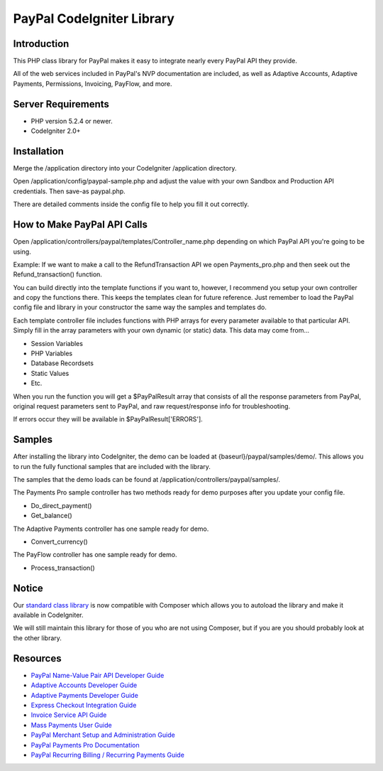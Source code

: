 ==========================
PayPal CodeIgniter Library
==========================

************
Introduction
************

This PHP class library for PayPal makes it easy to integrate nearly every PayPal API they provide.

All of the web services included in PayPal's NVP documentation are included, as well as Adaptive Accounts, 
Adaptive Payments, Permissions, Invoicing, PayFlow, and more.

*******************
Server Requirements
*******************

-  PHP version 5.2.4 or newer.
-  CodeIgniter 2.0+

************
Installation
************

Merge the /application directory into your CodeIgniter /application directory.

Open /application/config/paypal-sample.php and adjust the value with your own Sandbox and Production API credentials.  Then save-as paypal.php.

There are detailed comments inside the config file to help you fill it out correctly.

****************************
How to Make PayPal API Calls
****************************

Open /application/controllers/paypal/templates/Controller_name.php depending on which PayPal API you're going to be using.

Example:  If we want to make a call to the RefundTransaction API we open Payments_pro.php and then seek out the Refund_transaction() function.

You can build directly into the template functions if you want to, however, I recommend you setup your own controller and copy the functions there.  This keeps the templates clean for future reference.  Just remember to load the PayPal config file and library in your constructor the same way the samples and templates do.

Each template controller file includes functions with PHP arrays for every parameter available to that particular API. Simply fill in the array parameters with your own dynamic (or static) data. This data may come from...

- Session Variables
- PHP Variables
- Database Recordsets
- Static Values
- Etc.

When you run the function you will get a $PayPalResult array that consists of all the response parameters from PayPal, original request parameters sent to PayPal, and raw request/response info for troubleshooting.

If errors occur they will be available in $PayPalResult['ERRORS'].

*******
Samples
*******

After installing the library into CodeIgniter, the demo can be loaded at {baseurl}/paypal/samples/demo/.  This allows you to run the fully functional samples that are included with the library.

The samples that the demo loads can be found at /application/controllers/paypal/samples/.

The Payments Pro sample controller has two methods ready for demo purposes after you update your config file.

- Do_direct_payment()
- Get_balance()

The Adaptive Payments controller has one sample ready for demo.

- Convert_currency()

The PayFlow controller has one sample ready for demo.

- Process_transaction()

******
Notice
******

Our `standard class library <https://github.com/angelleye/paypal-php-library>`_ is now compatible with Composer which allows you to autoload the library and make it available in CodeIgniter.

We will still maintain this library for those of you who are not using Composer, but if you are you should probably look at the other library.


*********
Resources
*********

-  `PayPal Name-Value Pair API Developer Guide <https://cms.paypal.com/cms_content/US/en_US/files/developer/PP_NVPAPI_DeveloperGuide.pdf>`_
-  `Adaptive Accounts Developer Guide <https://cms.paypal.com/cms_content/US/en_US/files/developer/PP_AdaptiveAccounts.pdf>`_
-  `Adaptive Payments Developer Guide <https://cms.paypal.com/cms_content/US/en_US/files/developer/PP_AdaptivePayments.pdf>`_
-  `Express Checkout Integration Guide <https://cms.paypal.com/cms_content/US/en_US/files/developer/PP_ExpressCheckout_IntegrationGuide.pdf>`_
-  `Invoice Service API Guide <https://cms.paypal.com/cms_content/US/en_US/files/developer/PP_InvoicingAPIGuide.pdf>`_
-  `Mass Payments User Guide <https://cms.paypal.com/cms_content/US/en_US/files/developer/PP_MassPayment_Guide.pdf>`_
-  `PayPal Merchant Setup and Administration Guide <https://www.x.com/developers/paypal/development-and-integration-guides#msa>`_
-  `PayPal Payments Pro Documentation <https://www.x.com/developers/paypal/development-and-integration-guides#wpp>`_
-  `PayPal Recurring Billing / Recurring Payments Guide <https://www.x.com/developers/paypal/development-and-integration-guides#recurring>`_
